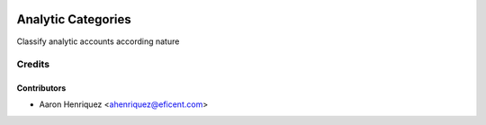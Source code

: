 .. image:: https://img.shields.io/badge/licence-AGPL--3-blue.svg
    :alt: License AGPL-3

===================
Analytic Categories
===================

Classify analytic accounts according nature

Credits
=======

Contributors
------------

* Aaron Henriquez <ahenriquez@eficent.com>
